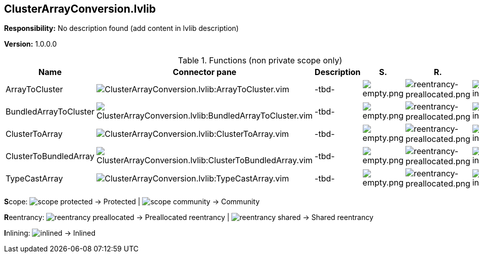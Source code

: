 == ClusterArrayConversion.lvlib

*Responsibility:*
No description found (add content in lvlib description)

*Version:* 1.0.0.0

.Functions (non private scope only)
[cols="<.<4d,<.<8a,<.<12d,<.<1a,<.<1a,<.<1a", %autowidth, frame=all, grid=all, stripes=none]
|===
|Name |Connector pane |Description |S. |R. |I.

|ArrayToCluster
|image:ClusterArrayConversion.lvlib_ArrayToCluster.vim.png[ClusterArrayConversion.lvlib:ArrayToCluster.vim]
|-tbd-
|image:empty.png[empty.png]
|image:reentrancy-preallocated.png[reentrancy-preallocated.png]
|image:inlined.png[inlined.png]

|BundledArrayToCluster
|image:ClusterArrayConversion.lvlib_BundledArrayToCluster.vim.png[ClusterArrayConversion.lvlib:BundledArrayToCluster.vim]
|-tbd-
|image:empty.png[empty.png]
|image:reentrancy-preallocated.png[reentrancy-preallocated.png]
|image:inlined.png[inlined.png]

|ClusterToArray
|image:ClusterArrayConversion.lvlib_ClusterToArray.vim.png[ClusterArrayConversion.lvlib:ClusterToArray.vim]
|-tbd-
|image:empty.png[empty.png]
|image:reentrancy-preallocated.png[reentrancy-preallocated.png]
|image:inlined.png[inlined.png]

|ClusterToBundledArray
|image:ClusterArrayConversion.lvlib_ClusterToBundledArray.vim.png[ClusterArrayConversion.lvlib:ClusterToBundledArray.vim]
|-tbd-
|image:empty.png[empty.png]
|image:reentrancy-preallocated.png[reentrancy-preallocated.png]
|image:inlined.png[inlined.png]

|TypeCastArray
|image:ClusterArrayConversion.lvlib_TypeCastArray.vim.png[ClusterArrayConversion.lvlib:TypeCastArray.vim]
|-tbd-
|image:empty.png[empty.png]
|image:reentrancy-preallocated.png[reentrancy-preallocated.png]
|image:inlined.png[inlined.png]
|===

**S**cope: image:scope-protected.png[] -> Protected | image:scope-community.png[] -> Community

**R**eentrancy: image:reentrancy-preallocated.png[] -> Preallocated reentrancy | image:reentrancy-shared.png[] -> Shared reentrancy

**I**nlining: image:inlined.png[] -> Inlined
